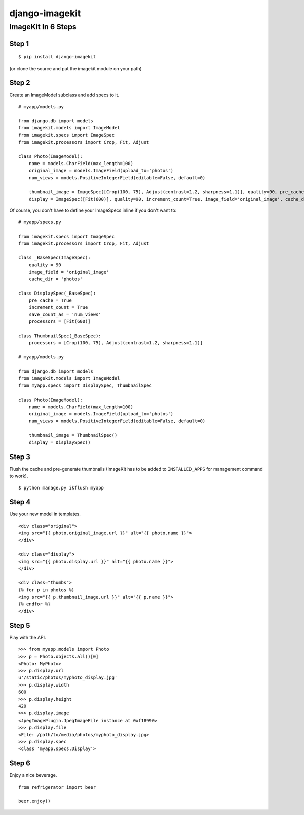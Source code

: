 ===============
django-imagekit
===============

ImageKit In 6 Steps
===================

Step 1
******

::

    $ pip install django-imagekit

(or clone the source and put the imagekit module on your path)

Step 2
******

Create an ImageModel subclass and add specs to it.

::

    # myapp/models.py

    from django.db import models
    from imagekit.models import ImageModel
    from imagekit.specs import ImageSpec
    from imagekit.processors import Crop, Fit, Adjust

    class Photo(ImageModel):
        name = models.CharField(max_length=100)
        original_image = models.ImageField(upload_to='photos')
        num_views = models.PositiveIntegerField(editable=False, default=0)

        thumbnail_image = ImageSpec([Crop(100, 75), Adjust(contrast=1.2, sharpness=1.1)], quality=90, pre_cache=True, image_field='original_image', cache_dir='photos')
        display = ImageSpec([Fit(600)], quality=90, increment_count=True, image_field='original_image', cache_dir='photos', save_count_as='num_views')


Of course, you don't have to define your ImageSpecs inline if you don't want to:

::

    # myapp/specs.py

    from imagekit.specs import ImageSpec
    from imagekit.processors import Crop, Fit, Adjust

    class _BaseSpec(ImageSpec):
        quality = 90        
        image_field = 'original_image'
        cache_dir = 'photos'

    class DisplaySpec(_BaseSpec):
        pre_cache = True
        increment_count = True
        save_count_as = 'num_views'
        processors = [Fit(600)]

    class ThumbnailSpec(_BaseSpec):
        processors = [Crop(100, 75), Adjust(contrast=1.2, sharpness=1.1)]

    # myapp/models.py

    from django.db import models
    from imagekit.models import ImageModel
    from myapp.specs import DisplaySpec, ThumbnailSpec

    class Photo(ImageModel):
        name = models.CharField(max_length=100)
        original_image = models.ImageField(upload_to='photos')
        num_views = models.PositiveIntegerField(editable=False, default=0)

        thumbnail_image = ThumbnailSpec()
        display = DisplaySpec()
            

Step 3
******

Flush the cache and pre-generate thumbnails (ImageKit has to be added to ``INSTALLED_APPS`` for management command to work).

::

    $ python manage.py ikflush myapp

Step 4
******

Use your new model in templates.

::

    <div class="original">
    <img src="{{ photo.original_image.url }}" alt="{{ photo.name }}">
    </div>

    <div class="display">
    <img src="{{ photo.display.url }}" alt="{{ photo.name }}">
    </div>

    <div class="thumbs">
    {% for p in photos %}
    <img src="{{ p.thumbnail_image.url }}" alt="{{ p.name }}">
    {% endfor %}
    </div>

Step 5
******

Play with the API.

::

    >>> from myapp.models import Photo
    >>> p = Photo.objects.all()[0]
    <Photo: MyPhoto>
    >>> p.display.url
    u'/static/photos/myphoto_display.jpg'
    >>> p.display.width
    600
    >>> p.display.height
    420
    >>> p.display.image
    <JpegImagePlugin.JpegImageFile instance at 0xf18990>
    >>> p.display.file
    <File: /path/to/media/photos/myphoto_display.jpg>
    >>> p.display.spec
    <class 'myapp.specs.Display'>

Step 6
******

Enjoy a nice beverage.

::

    from refrigerator import beer

    beer.enjoy()


